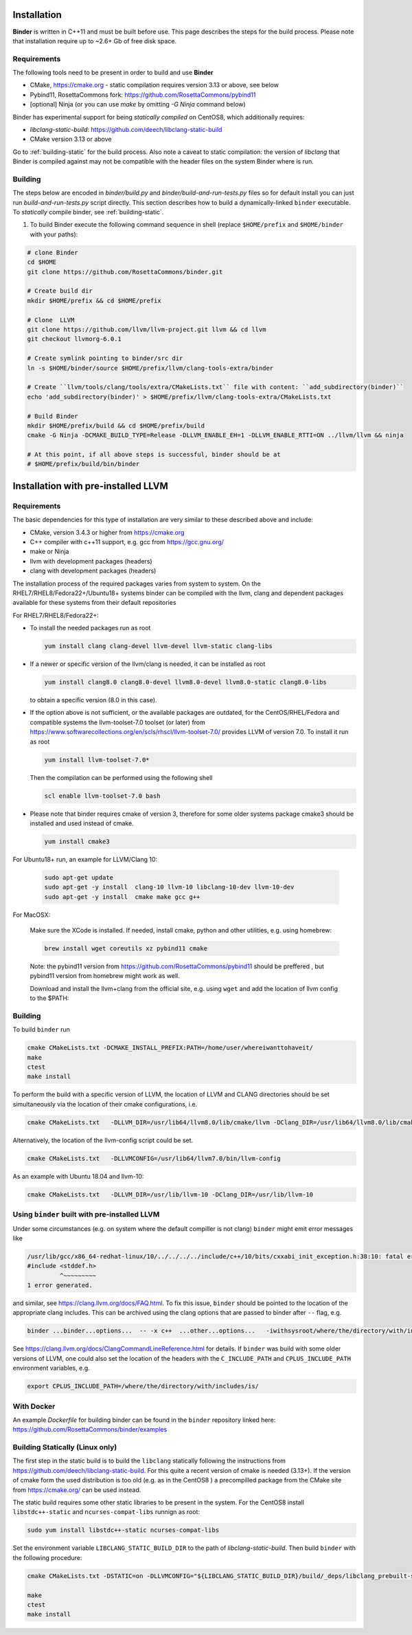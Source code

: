 Installation
============
**Binder** is written in C++11 and must be built before use. This page describes the steps for the build process.
Please note that installation require up to ~2.6+ Gb of free disk space.



Requirements
************
The following tools need to be present in order to build and use **Binder**

- CMake, https://cmake.org
  - static compilation requires version 3.13 or above, see below
- Pybind11, RosettaCommons fork: https://github.com/RosettaCommons/pybind11
- [optional] Ninja (or you can use `make` by omitting `-G Ninja` command below)


Binder has experimental support for being *statically compiled* on CentOS8,
which additionally requires:

- `libclang-static-build`: https://github.com/deech/libclang-static-build
- CMake version 3.13 or above

Go to :ref:`building-static` for the build process. Also note a caveat to
static compilation: the version of `libclang` that Binder is compiled against
may not be compatible with the header files on the system Binder where is run.


Building
********
The steps below are encoded in `binder/build.py` and `binder/build-and-run-tests.py`
files so for default install you can just run `build-and-run-tests.py` script directly.
This section describes how to build a dynamically-linked ``binder`` executable.
To *statically* compile binder, see :ref:`building-static`.


#. To build Binder execute the following command sequence in shell (replace ``$HOME/prefix`` and ``$HOME/binder`` with your paths):

.. code-block:: bash

  # clone Binder
  cd $HOME
  git clone https://github.com/RosettaCommons/binder.git

  # Create build dir
  mkdir $HOME/prefix && cd $HOME/prefix

  # Clone  LLVM
  git clone https://github.com/llvm/llvm-project.git llvm && cd llvm
  git checkout llvmorg-6.0.1

  # Create symlink pointing to binder/src dir
  ln -s $HOME/binder/source $HOME/prefix/llvm/clang-tools-extra/binder

  # Create ``llvm/tools/clang/tools/extra/CMakeLists.txt`` file with content: ``add_subdirectory(binder)``
  echo 'add_subdirectory(binder)' > $HOME/prefix/llvm/clang-tools-extra/CMakeLists.txt

  # Build Binder
  mkdir $HOME/prefix/build && cd $HOME/prefix/build
  cmake -G Ninja -DCMAKE_BUILD_TYPE=Release -DLLVM_ENABLE_EH=1 -DLLVM_ENABLE_RTTI=ON ../llvm/llvm && ninja

  # At this point, if all above steps is successful, binder should be at
  # $HOME/prefix/build/bin/binder


Installation with pre-installed LLVM
====================================
Requirements
************
The basic dependencies for this type of installation are very similar to these described above and include:

- CMake, version 3.4.3 or higher from https://cmake.org
- C++ compiler with c++11 support, e.g. gcc from  https://gcc.gnu.org/
- make or Ninja
- llvm with development packages (headers)
- clang  with development packages (headers)

The installation process of the required packages varies from system to system.
On the RHEL7/RHEL8/Fedora22+/Ubuntu18+  systems binder can be compiled with the llvm, clang and dependent packages available
for these systems from their default repositories


For RHEL7/RHEL8/Fedora22+:

- To install the needed packages   run as root

  .. code-block:: console

    yum install clang clang-devel llvm-devel llvm-static clang-libs

- If a newer or specific version of the llvm/clang is needed, it can be installed  as root

  .. code-block:: console

     yum install clang8.0 clang8.0-devel llvm8.0-devel llvm8.0-static clang8.0-libs

  to obtain a specific version (8.0 in this case).

- If the option above is not sufficient, or the available packages are outdated, for the
  CentOS/RHEL/Fedora and compatible systems the llvm-toolset-7.0 toolset (or later) from
  https://www.softwarecollections.org/en/scls/rhscl/llvm-toolset-7.0/ provides LLVM of version 7.0.
  To install it run as root

  .. code-block:: console

    yum install llvm-toolset-7.0*

  Then the compilation can be performed using the following shell

  .. code-block:: console

    scl enable llvm-toolset-7.0 bash

- Please note that binder requires cmake of version 3, therefore for some older systems
  package cmake3 should be installed and used instead of cmake.

  .. code-block:: console

    yum install cmake3


For Ubuntu18+ run, an example for LLVM/Clang 10:

  .. code-block:: console

    sudo apt-get update
    sudo apt-get -y install  clang-10 llvm-10 libclang-10-dev llvm-10-dev
    sudo apt-get -y install  cmake make gcc g++

For MacOSX:

  Make sure the XCode is installed. If needed, install cmake, python and other utilities, e.g. using homebrew:

  .. code-block:: console

    brew install wget coreutils xz pybind11 cmake

  Note: the pybind11 version from   https://github.com/RosettaCommons/pybind11  should be preffered ,
  but pybind11 version from homebrew might work as well.

  Download and install the llvm+clang from the official site, e.g. using ``wget`` and
  add the location of llvm config to the $PATH:

  .. code-block:: console
    mkdir -p deps
    cd deps
    arch=`uname -m`
    if [[ "$arch" == "arm64" ]]; then 
        wget https://github.com/llvm/llvm-project/releases/download/llvmorg-14.0.6/clang+llvm-14.0.6-arm64-apple-darwin22.3.0.tar.xz -O clang_llvm_stock.tar.xz
    else
        wget https://github.com/llvm/llvm-project/releases/download/llvmorg-11.0.0/clang+llvm-11.0.0-x86_64-apple-darwin.tar.xz -O clang_llvm_stock.tar.xz
    fi
    tar -xJf clang_llvm_stock.tar.xz
    mv clang+llvm-* clang+llvm_stock
    # Make sure to add to the END of the path
    export PATH="$PATH:$(pwd)/clang+llvm_stock/bin"


Building
********
To build ``binder`` run

.. code-block:: console

   cmake CMakeLists.txt -DCMAKE_INSTALL_PREFIX:PATH=/home/user/whereiwanttohaveit/
   make
   ctest
   make install

To perform the build with a specific version of LLVM, the location of LLVM and CLANG directories
should be set simultaneously via the location of their cmake configurations, i.e.

.. code-block:: console

   cmake CMakeLists.txt   -DLLVM_DIR=/usr/lib64/llvm8.0/lib/cmake/llvm -DClang_DIR=/usr/lib64/llvm8.0/lib/cmake/clang

Alternatively, the location of the llvm-config script could be set.

.. code-block:: console

   cmake CMakeLists.txt   -DLLVMCONFIG=/usr/lib64/llvm7.0/bin/llvm-config

As an example with Ubuntu 18.04 and llvm-10:

.. code-block:: console

   cmake CMakeLists.txt   -DLLVM_DIR=/usr/lib/llvm-10 -DClang_DIR=/usr/lib/llvm-10


Using ``binder`` built with pre-installed LLVM
**********************************************

Under some circumstances (e.g. on system where the default compiller is not clang)
``binder`` might emit error messages like

.. code-block:: console

   /usr/lib/gcc/x86_64-redhat-linux/10/../../../../include/c++/10/bits/cxxabi_init_exception.h:38:10: fatal error: 'stddef.h' file not found
   #include <stddef.h>
            ^~~~~~~~~~
   1 error generated.

and similar, see https://clang.llvm.org/docs/FAQ.html. To fix this issue, ``binder`` should be pointed to the location of the
appropriate clang includes. This can be archived using the clang options that are passed to binder after ``--`` flag, e.g.\

.. code-block:: console

   binder ...binder...options...  -- -x c++  ...other...options...   -iwithsysroot/where/the/directory/with/includes/is/

See https://clang.llvm.org/docs/ClangCommandLineReference.html for details.
If ``binder`` was build with some older versions of LLVM, one could also set the location of the headers with the
``C_INCLUDE_PATH`` and  ``CPLUS_INCLUDE_PATH`` environment variables, e.g.

.. code-block:: console

   export CPLUS_INCLUDE_PATH=/where/the/directory/with/includes/is/



With Docker
***********

An example `Dockerfile` for building binder can be found in the ``binder`` repository linked here: https://github.com/RosettaCommons/binder/examples


.. _building-static:

Building Statically (Linux only)
********************************

The first step in the static build is to build the ``libclang`` statically following the instructions
from https://github.com/deech/libclang-static-build. For this quite a recent version of cmake is needed (3.13+).
If the version of cmake form the used distribution is too old (e.g.  as in the CentOS8 )  a precompilled
package from the CMake site from https://cmake.org/ can be used instead.

The static build requires some other static libraries to be present in the system.
For the CentOS8  install ``libstdc++-static`` and ``ncurses-compat-libs`` runnign as root:

.. code-block:: console

   sudo yum install libstdc++-static ncurses-compat-libs


Set the environment variable ``LIBCLANG_STATIC_BUILD_DIR`` to the path of
`libclang-static-build`. Then build ``binder`` with the following procedure:

.. code-block:: console

   cmake CMakeLists.txt -DSTATIC=on -DLLVMCONFIG="${LIBCLANG_STATIC_BUILD_DIR}/build/_deps/libclang_prebuilt-src/bin/llvm-config" -DLLVM_LIBRARY_DIR="${LIBCLANG_STATIC_BUILD_DIR}/lib" -DCMAKE_INSTALL_PREFIX:PATH=/home/user/whereiwanttohaveit/

   make
   ctest
   make install
